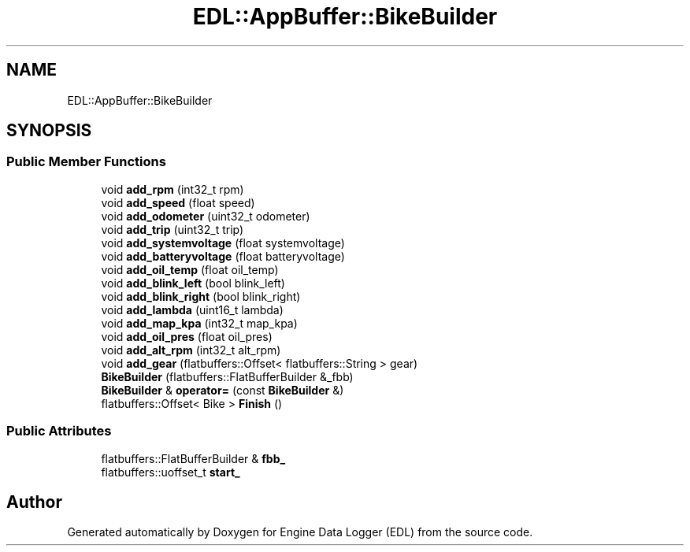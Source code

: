 .TH "EDL::AppBuffer::BikeBuilder" 3 "Thu Jul 7 2022" "Version v0.1" "Engine Data Logger (EDL)" \" -*- nroff -*-
.ad l
.nh
.SH NAME
EDL::AppBuffer::BikeBuilder
.SH SYNOPSIS
.br
.PP
.SS "Public Member Functions"

.in +1c
.ti -1c
.RI "void \fBadd_rpm\fP (int32_t rpm)"
.br
.ti -1c
.RI "void \fBadd_speed\fP (float speed)"
.br
.ti -1c
.RI "void \fBadd_odometer\fP (uint32_t odometer)"
.br
.ti -1c
.RI "void \fBadd_trip\fP (uint32_t trip)"
.br
.ti -1c
.RI "void \fBadd_systemvoltage\fP (float systemvoltage)"
.br
.ti -1c
.RI "void \fBadd_batteryvoltage\fP (float batteryvoltage)"
.br
.ti -1c
.RI "void \fBadd_oil_temp\fP (float oil_temp)"
.br
.ti -1c
.RI "void \fBadd_blink_left\fP (bool blink_left)"
.br
.ti -1c
.RI "void \fBadd_blink_right\fP (bool blink_right)"
.br
.ti -1c
.RI "void \fBadd_lambda\fP (uint16_t lambda)"
.br
.ti -1c
.RI "void \fBadd_map_kpa\fP (int32_t map_kpa)"
.br
.ti -1c
.RI "void \fBadd_oil_pres\fP (float oil_pres)"
.br
.ti -1c
.RI "void \fBadd_alt_rpm\fP (int32_t alt_rpm)"
.br
.ti -1c
.RI "void \fBadd_gear\fP (flatbuffers::Offset< flatbuffers::String > gear)"
.br
.ti -1c
.RI "\fBBikeBuilder\fP (flatbuffers::FlatBufferBuilder &_fbb)"
.br
.ti -1c
.RI "\fBBikeBuilder\fP & \fBoperator=\fP (const \fBBikeBuilder\fP &)"
.br
.ti -1c
.RI "flatbuffers::Offset< Bike > \fBFinish\fP ()"
.br
.in -1c
.SS "Public Attributes"

.in +1c
.ti -1c
.RI "flatbuffers::FlatBufferBuilder & \fBfbb_\fP"
.br
.ti -1c
.RI "flatbuffers::uoffset_t \fBstart_\fP"
.br
.in -1c

.SH "Author"
.PP 
Generated automatically by Doxygen for Engine Data Logger (EDL) from the source code\&.
